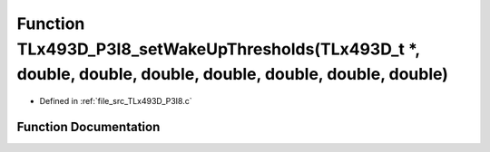 .. _exhale_function__t_lx493_d___p3_i8_8c_1a0374bde3b9d5d5be64b8c72dc204eefb:

Function TLx493D_P3I8_setWakeUpThresholds(TLx493D_t \*, double, double, double, double, double, double, double)
===============================================================================================================

- Defined in :ref:`file_src_TLx493D_P3I8.c`


Function Documentation
----------------------


.. doxygenfunction:: TLx493D_P3I8_setWakeUpThresholds(TLx493D_t *, double, double, double, double, double, double, double)
   :project: XENSIV 3D Magnetic Sensors Arduino Library